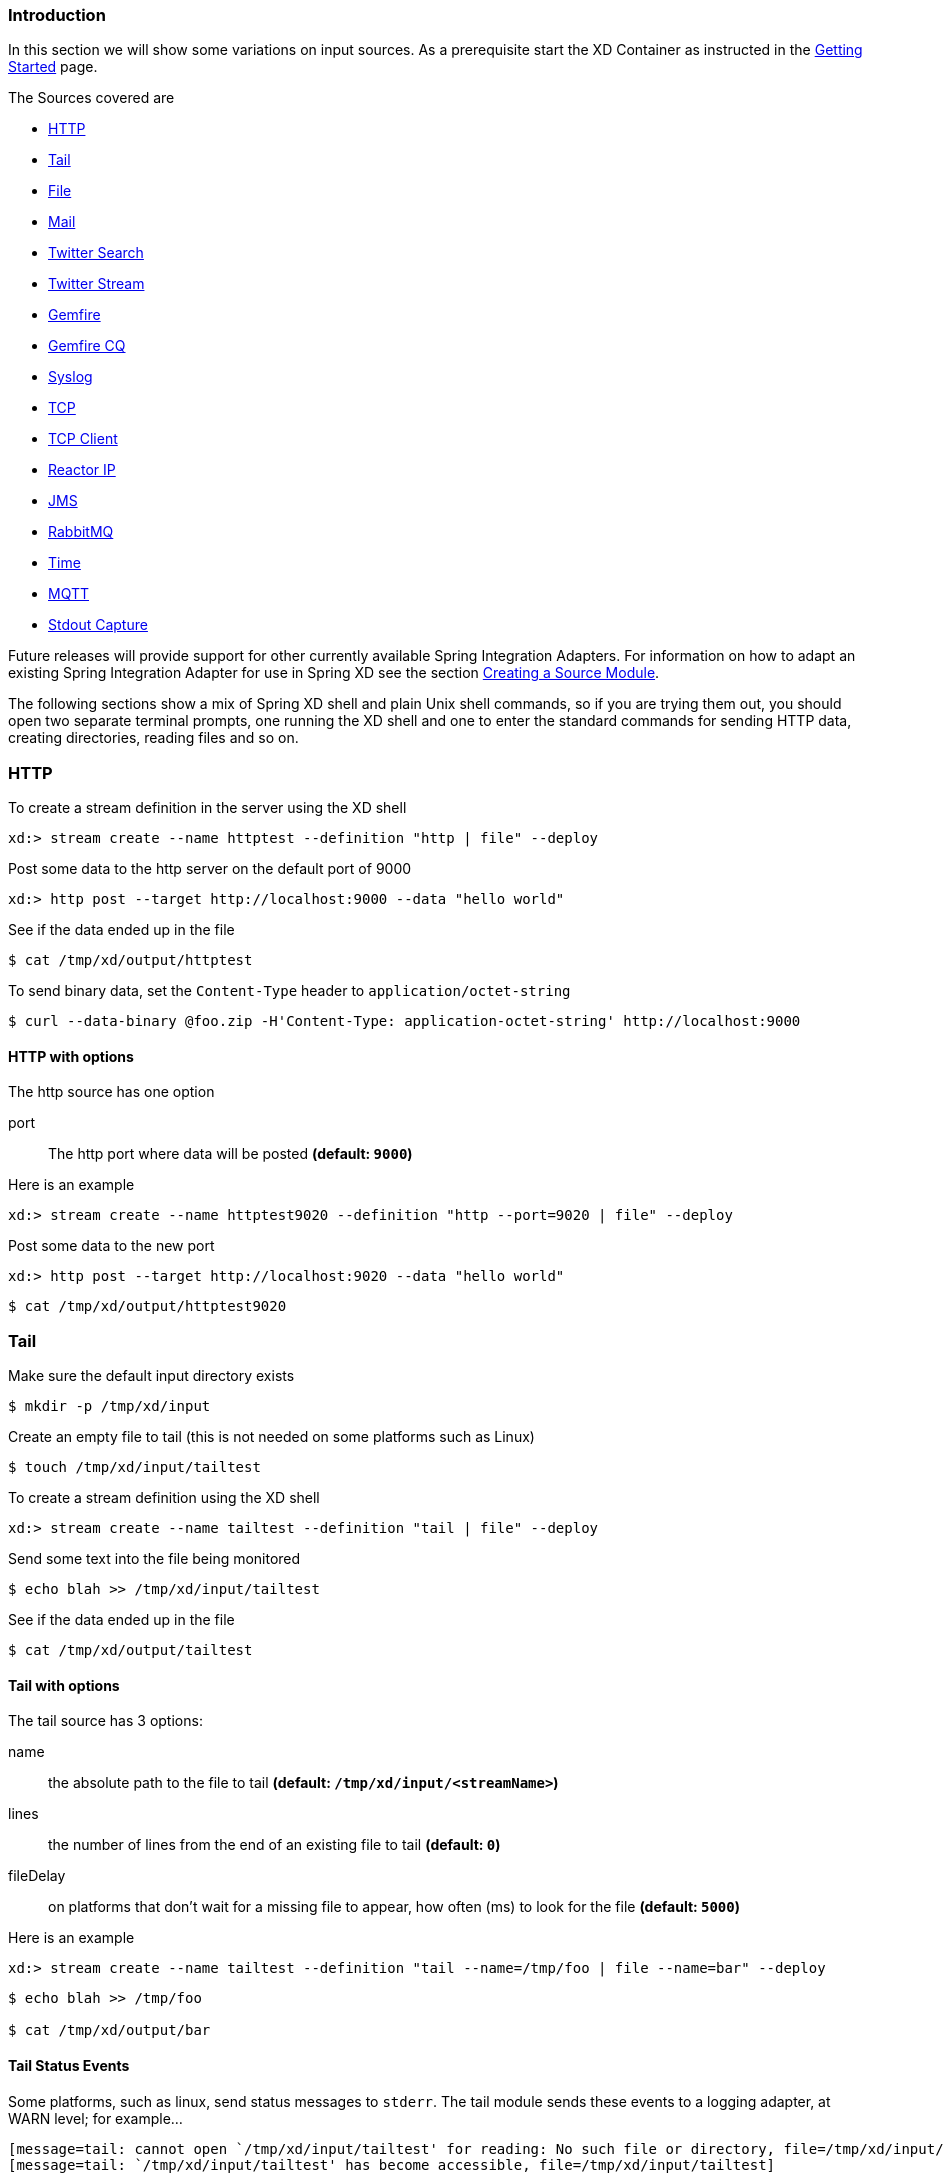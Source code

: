 === Introduction
In this section we will show some variations on input sources.  As a prerequisite start the XD Container
as instructed in the link:Getting-Started#getting-started[Getting Started] page.

The Sources covered are

* <<http, HTTP>>
* <<tail, Tail>>
* <<file, File>>
* <<mail_source, Mail>>
* <<twittersearch, Twitter Search>>
* <<twitterstream, Twitter Stream>>
* <<gemfire-source, Gemfire>>
* <<gemfire-cq,Gemfire CQ>>
* <<syslog, Syslog>>
* <<tcp, TCP>> 
* <<tcp-client, TCP Client>> 
* <<reactor-ip, Reactor IP>> 
* <<jms, JMS>>
* <<rabbit, RabbitMQ>>
* <<time, Time>>
* <<mqtt, MQTT>>
* <<stdout, Stdout Capture>>

Future releases will provide support for other currently available Spring Integration Adapters.  For information on how to adapt an existing Spring Integration Adapter for use in Spring XD see the section link:Creating-a-Source-Module#creating-a-source-module[Creating a Source Module].

The following sections show a mix of Spring XD shell and plain Unix shell commands, so if you are trying them out, you should open two separate terminal prompts, one running the XD shell and one to enter the standard commands for sending HTTP data, creating directories, reading files and so on.

[[http]]
=== HTTP

To create a stream definition in the server using the XD shell

    xd:> stream create --name httptest --definition "http | file" --deploy

Post some data to the http server on the default port of 9000

     xd:> http post --target http://localhost:9000 --data "hello world"

See if the data ended up in the file

[source,bash]
----
$ cat /tmp/xd/output/httptest
----

To send binary data, set the `Content-Type` header to `application/octet-string`

    $ curl --data-binary @foo.zip -H'Content-Type: application-octet-string' http://localhost:9000

==== HTTP with options

The http source has one option

port:: The http port where data will be posted *(default: `9000`)*

Here is an example 

    xd:> stream create --name httptest9020 --definition "http --port=9020 | file" --deploy

Post some data to the new port

    xd:> http post --target http://localhost:9020 --data "hello world"

[source,bash]
----
$ cat /tmp/xd/output/httptest9020
----

[[tail]]
=== Tail

Make sure the default input directory exists

[source,bash]
----
$ mkdir -p /tmp/xd/input
----

Create an empty file to tail (this is not needed on some platforms such as Linux)

[source,bash]
----
$ touch /tmp/xd/input/tailtest  
----

To create a stream definition using the XD shell

    xd:> stream create --name tailtest --definition "tail | file" --deploy

Send some text into the file being monitored 

[source,bash]
----
$ echo blah >> /tmp/xd/input/tailtest
----

See if the data ended up in the file

[source,bash]
----
$ cat /tmp/xd/output/tailtest
----
==== Tail with options

The tail source has 3 options:

name:: the absolute path to the file to tail *(default: `/tmp/xd/input/<streamName>`)*
lines:: the number of lines from the end of an existing file to tail *(default: `0`)*
fileDelay:: on platforms that don't wait for a missing file to appear, how often (ms) to look for the file *(default: `5000`)*

Here is an example 

     xd:> stream create --name tailtest --definition "tail --name=/tmp/foo | file --name=bar" --deploy

[source,bash]
----
$ echo blah >> /tmp/foo

$ cat /tmp/xd/output/bar
----

==== Tail Status Events

Some platforms, such as linux, send status messages to `stderr`. The tail module sends these events to a logging adapter, at WARN level; for example...

----
[message=tail: cannot open `/tmp/xd/input/tailtest' for reading: No such file or directory, file=/tmp/xd/input/tailtest]
[message=tail: `/tmp/xd/input/tailtest' has become accessible, file=/tmp/xd/input/tailtest]
----

[[file]]
=== File

The file source provides the contents of a File as a byte array by default but may be configured to provide the file reference itself.    

To log the contents of a file create a stream definition using the XD shell

    xd:> stream create --name filetest --definition "file | log" --deploy

The file source by default will look into a directory named after the stream, in this case /tmp/xd/input/filetest

Note the above will log the raw bytes. For text files, it is normally desirable to output the contents as plain text. To do this, set the _outputType_ parameter: 

    xd:> stream create --name filetest --definition "file --outputType=text/plain | log" --deploy

For more details on the use of the _outputType_ parameter see link:Type-conversion#type-conversion[Type Conversion]

Copy a file into the directory `/tmp/xd/input/filetest` and observe its contents being logged in the XD Container.

==== File with options

The file source has 5 options

dir:: The absolute path to the directory to monitor for files *(default: `/tmp/xd/input/<streamName>`)*
preventDuplicates:: Default value is `true` to prevent the same file from being processed twice.
pattern:: A filter expression (Ant style) that accepts only files that match the pattern.
fixedDelay:: The fixed delay polling interval specified in seconds *(default: 5)*
ref:: Set to true to output the File object itself. This is useful in some cases in which the file contents are large and it would be more efficient to send the file path across the network than the contents. This option requires that the file be in a shared file system.

[[mail_source]]
=== Mail
Spring XD provides a source module for receiving emails, named `mail`. Depending on the protocol used, in can work by polling or receive mails as they become available.

Let's see an example:

  xd:> stream create --name mailstream --definition "mail --host=imap.gmail.com --username=your.user@gmail.com --password=secret | file" --deploy

Then send an email to yourself and you should see it appear inside a file at `/tmp/xd/output/mailstream`

The full list of options for the `mail` source is below:

protocol:: the protocol to use amongst pop3, pop3s, imap, imaps *(default: `imaps`)*
username:: the username to use to connect to the mail server *(no default)*
password:: the password to use to connect to the mail server *(no default)*
host:: the hostname of the mail server *(default: `localhost`)*
port:: the port of the mail server *(default: `25`)*
folder:: the folder to take emails from *(default: `INBOX`)*
markAsRead:: whether to mark emails as read once they've been fetched by the module *(default: `false`)*
delete:: whether to delete the emails once they've been fetched by the module *(default: `true`)*
usePolling:: whether to use polling or not (no-polling works with imap(s) only) *(default: `false`)*
fixedDelay:: the polling interval used for looking up messages, expressed in seconds. *(default: `60`)*
charset:: the charset used to transform the body of the incoming emails to Strings. *(default: `UTF-8`)*
expression:: a SpEL expression which filters which mail messages will be processed (non polling imap only) *(no default)*


[WARNING]
Of special attention are the `markAsRead` and `delete` options, which by default will *delete* the emails once they are consumed. It is hard to come up with a sensible default option for this (please refer to the Spring Integration documentation section on mail handling for a discussion about this), so just be aware that the default for XD is to delete incoming messages.


[[twittersearch]]
=== Twitter Search

The twittersearch source runs a continuous query against Twitter and has following parameters

query:: The query that will be run against Twitter. For information on how to construct a query, visit https://dev.twitter.com/docs/api/1.1/get/search/tweets[The Search API].
consumerKey:: An application consumer key issued by twitter
consumerSecret:: The secret corresponding to the `consumerKey`
geocode:: Limit the search to a geographic area given by latitude,longitude,radius
language:: The language code (e.g., 'en') to include in the search
includeEntities:: Include entities (hashtag metadata, etc) *(default:true)*
resultType:: popular, recent, mixed *(default: mixed)*
readTimeout:: The timeout in ms for each read *(default: 9000 ms)*
connectTimeout:: The timeout in ms for connecting to Twitter *(default: 5000 ms)*

To get a `consumerKey` and `consumerSecret` you need to register a twitter application. If you don't already have one set up, you can create an app at the https://dev.twitter.com/apps[Twitter Developers] site to get these credentials.

TIP: For both `twittersearch` and `twitterstream` you can put these keys in a module properties file instead of supplying them in the stream definition. If both sources share the same credentials, it is easiest to configure the required credentials in `config/modules/modules.yml`. Alternately, each module has its own properties file. For twittersearch, the file would be `config/modules/source/twittersearch/twittersearch.properties`.

To create and deploy a stream definition in the server using the XD shell:

    xd:> stream create --name springone2gx --definition "twittersearch --query='#springone2gx' | file" --deploy

Let the twittersearch run for a little while and then check to see if some data ended up in the file

[source,bash]
----
$ cat /tmp/xd/output/springone2gx
---- 

NOTE: Both `twittersearch` and `twitterstream` emit JSON in a native Twitter format. 

[[twitterstream]]
=== Twitter Stream

This source ingests data from Twitter's https://dev.twitter.com/docs/streaming-apis/streams/public[streaming] API. It uses the https://dev.twitter.com/docs/streaming-apis/streams/public[sample and filter] stream endpoints rather than the full "firehose" which needs special access. The endpoint used will depend on the parameters you supply in the stream definition (some are specific to the filter endpoint).

You need to supply all keys and secrets (both consumer and accessToken) to authenticate for this source, so it is easiest if you just add these to  `XD_HOME/config/modules/modules.yml` or `XD_HOME/config/modules/source/twitterstream/twitterstream.properties` file. 

Stream creation is then straightforward:

    xd:> stream create --name tweets --definition "twitterstream | file" --deploy

The parameters available are pretty much the same as those listed in the https://dev.twitter.com/docs/streaming-apis/parameters[API docs] and unless otherwise stated, the accepted formats are the same.

https://dev.twitter.com/docs/streaming-apis/parameters#delimited[delimited]:: set to `true` to get length delimiters in the stream data *(default: false)*
https://dev.twitter.com/docs/streaming-apis/parameters#stall_warnings[stallWarnings]:: set to `true` to enable stall warnings *(default: false)*
https://dev.twitter.com/docs/streaming-apis/parameters#filter_level[filterLevel]:: controls which tweets make it through to the stream
https://dev.twitter.com/docs/streaming-apis/parameters#language[language]:: comma delimited set of languages to include
https://dev.twitter.com/docs/streaming-apis/parameters#follow[follow]:: comma delimited set of user ids whose tweets should be included in the stream
https://dev.twitter.com/docs/streaming-apis/parameters#track[track]:: which terms to filter for in tweets
https://dev.twitter.com/docs/streaming-apis/parameters#locations[locations]:: a comma-separated list of longitude,latitude pairs specifying a set of bounding boxes to filter Tweets
readTimeout:: The timeout in ms for each read *(default: 9000 ms)*
connectTimeout:: The timeout in ms for connecting to Twitter *(default: 5000 ms)*

NOTE: Both `twittersearch` and `twitterstream` emit JSON in a native Twitter format. 

[[gemfire-source]]
=== GemFire
This source configures a client cache and client region, along with the necessary subscriptions enabled, in the XD container process along with a Spring Integration GemFire inbound channel adapter, backed by a CacheListener that outputs messages triggered by an external entry event on the region. By default the payload contains the updated entry value, but may be controlled by passing in a SpEL expression that uses the http://www.vmware.com/support/developer/vfabric-gemfire/700-api/com/gemstone/gemfire/cache/EntryEvent.html[EntryEvent] as the evaluation context. 

==== Options

The Gemfire CacheListener source has the following options

regionName:: The name of the region for which events are to be monitored *(default: stream name)*
cacheEventExpression:: An optional SpEL expression referencing the EntryEvent object. *(default: `newValue`)*
host:: The host of the cache server or locator *(default: localhost)*
port:: The port of the cache server or locator *(default: 40404)*
useLocator:: Set to true if using a locator *(default:false)*

==== Example
Use of the gemfire source requires an external process (or a separate stream) that creates or updates entries in a GemFire region configured for a cache server. Such events may feed an XD stream. To enable such a stream, the XD container must join a GemFire distributed client-server system as a client, creating a client region corresponding to an existing region on a cache server. The client region registers a cache listener via the Spring Integration GemFire inbound channel adapter. The client region and pool are configured for a subscription on all keys in the region.  

The following example creates two streams: One to write http messages to a Gemfire region named _Stocks_, and another to listen for cache events and record the updates to a file. This works with the Cache Server and sample configuration included with the Spring XD distribution:

     xd:> stream create --name gftest --definition "gemfire --regionName="Stocks" | file" --deploy
     xd:> stream create --name stocks --definition "http --port=9090 | gemfire-json-server --regionName=Stocks --keyExpression=payload.getField('symbol')" --deploy

Now send some messages to the stocks stream.

     xd:> http post --target http://localhost:9090 --data {"symbol":"FAKE","price":73}
     xd:> http post --target http://localhost:9090 --data {"symbol":"FAKE","price":78}
     xd:> http post --target http://localhost:9090 --data {"symbol":"FAKE","price":80}

NOTE: Avoid spaces in the JSON when using the shell to post data. 

As updates are posted to the cache you should see them captured in the output file:

[source,bash]
----
$ cat /tmp/xd/output/gftest.out

{"symbol":"FAKE","price":73}
{"symbol":"FAKE","price":78}
{"symbol":"FAKE","price":80}
----

==== Launching the XD GemFire Server
This source requires a cache server to be running in a separate process and its host and port, or a locator host and port must be configured. The XD distribution includes a GemFire server executable suitable for development and test purposes. This is a Java main class that runs with a Spring configured cache server. The configuration is passed as a command line argument to the server's main method. The configuration includes a cache server port and one or more configured region. XD includes a sample cache configuration called  https://github.com/SpringSource/spring-xd/blob/master/spring-xd-gemfire-server/config/cq-demo.xml[cq-demo]. This starts a server on port 40404 and creates a region named _Stocks_. A Logging cache listener is configured  for the region to log region events.  

Run Gemfire cache server by changing to the gemfire/bin directory and execute

[source,bash]
----
$ ./gemfire-server ../config/cq-demo.xml
----



[[gemfire-cq]]
=== GemFire Continuous Query (CQ)
Continuous query allows client applications to create a GemFire query using Object Query Language(OQL) and register a CQ listener which subscribes to the query and is notified every time the query 's result set changes. The _gemfire_cq_ source registers a CQ which will post CQEvent messages to the stream. 

==== Options

The qemfire-cq source has the following options

query:: The query string in Object Query Language(OQL) *(required, String)*
host:: The host on which the GemFire server or locator is running. *(default: `localhost`)*
port:: The port on which the GemFire server or locator is running. *(default: `40404`)*
useLocator:: Set to true if using a locator *(default:false)*

The example is similar to that presented for the <<gemfire-source, gemfire source>> above, and requires an external cache server as described in the above section. In this case the query provides a finer filter on data events. In the example below, the `cqtest` stream will only receive events matching a single ticker symbol, whereas the `gftest` stream example above will receive updates to every entry in the region. 

    xd:> stream create --name stocks --definition "http --port=9090 | gemfire-json-server --regionName=Stocks --keyExpression=payload.getField('symbol')" --deploy
    xd:> stream create --name cqtest --definition "gemfire-cq --query='Select * from /Stocks where symbol=''FAKE''' | file" --deploy

Now send some messages to the stocks stream.

     xd:> http post --target http://localhost:9090 --data {"symbol":"FAKE","price":73}
     xd:> http post --target http://localhost:9090 --data {"symbol":"FAKE","price":78}
     xd:> http post --target http://localhost:9090 --data {"symbol":"FAKE","price":80}


The _cqtest_ stream is now listening for any stock quote updates for the ticker symbol `FAKE`. As updates are posted to the cache you should see them captured in the output file:

[source,bash]
----
$ cat /tmp/xd/output/cqtest.out

{"symbol":"FAKE","price":73}
{"symbol":"FAKE","price":78}
{"symbol":"FAKE","price":80}
----

[[syslog]]
=== Syslog

Three syslog sources are provided: `reactor-syslog`, `syslog-udp`, and `syslog-tcp`. The reactor-syslog adapter uses tcp and builds upon the functionality available in the https://github.com/reactor/reactor[Reactor] project and provides improved throughput over the syslog-tcp adapter. They all support the following option:

port:: the port on which the system will listen for syslog messages *(default: `5140`)*

To create a stream definition (using shell command)

    xd:> stream create --name syslogtest --definition "reactor-syslog --port=5140 | file" --deploy

or

    xd:> stream create --name syslogtest --definition "syslog-udp --port=5140 | file" --deploy

or

    xd:> stream create --name syslogtest --definition "syslog-tcp --port=5140 | file" --deploy

(`--port` is not required when using the default `5140`)

Send a test message to the syslog

     logger -p local3.info -t TESTING "Test Syslog Message"

See if the data ended up in the file

[source,bash]
----
$ cat /tmp/xd/output/syslogtest
----

Refer to your syslog documentation to configure the syslog daemon to forward syslog messages to the stream; some examples are:

UDP - Mac OSX (syslog.conf) and Ubuntu (rsyslog.conf)

    *.*	@localhost:5140 

TCP - Ubuntu (rsyslog.conf)

    $ModLoad omfwd
    *.*	@@localhost:5140

Restart the syslog daemon after reconfiguring.


[[tcp]]
=== TCP
The `tcp` source acts as a server and allows a remote party to connect to XD and submit data over a raw tcp socket.

To create a stream definition in the server, use the following XD shell command

    xd:> stream create --name tcptest --definition "tcp | file" --deploy

This will create the default TCP source and send data read from it to the `tcptest` file.

TCP is a streaming protocol and some mechanism is needed to frame messages on the wire. A number of decoders are available, the default being 'CRLF' which is compatible with Telnet.

[source,bash]
----
$ telnet localhost 1234
Trying ::1...
Connected to localhost.
Escape character is '^]'.
foo
^]

telnet> quit
Connection closed.
----

See if the data ended up in the file

[source,bash]
----
$ cat /tmp/xd/output/tcptest
----

By default, the TCP module will emit a `byte[]`; to convert to a String, add `--outputType=text/plain` to the module definition.

==== TCP with options

The TCP source has the following options

port:: the port on which to listen *(default: `1234`)*
reverseLookup:: perform a reverse DNS lookup on the remote IP Address *(default: `false`)*
socketTimeout:: the timeout (ms) before closing the socket when no data received *(default: `120000`)*
nio:: whether or not to use NIO. NIO is more efficient when there are many connections. *(default: `false`)*
decoder:: how to decode the stream - see below. *(default: `CRLF`)*

==== Available Decoders

.Text Data

CRLF (default):: text terminated by carriage return (0x0d) followed by line feed (0x0a)
LF:: text terminated by line feed (0x0a)
NULL:: text terminated by a null byte (0x00)
STXETX:: text preceded by an STX (0x02) and terminated by an ETX (0x03)

.Text and Binary Data

RAW:: no structure - the client indicates a complete message by closing the socket
L1:: data preceded by a one byte (unsigned) length field (supports up to 255 bytes)
L2:: data preceded by a two byte (unsigned) length field (up to 2^16^-1 bytes)
L4:: data preceded by a four byte (signed) length field (up to 2^31^-1 bytes)


==== Examples

The following examples all use `echo` to send data to `netcat` which sends the data to the source.

The echo options `-en` allows echo to interpret escape sequences and not send a newline.

.CRLF Decoder

    xd:> stream create --name tcptest --definition "tcp | file" --deploy

This uses the default (CRLF) decoder and port 1234; send some data

[source,bash]
----
$ echo -en 'foobar\r\n' | netcat localhost 1234
----

See if the data ended up in the file

[source,bash]
----
$ cat /tmp/xd/output/tcptest
----

.LF Decoder

     xd:> stream create --name tcptest2 --definition "tcp --decoder=LF --port=1235 | file" --deploy

[source,bash]
----
$ echo -en 'foobar\n' | netcat localhost 1235
----

[source,bash]
----
$ cat /tmp/xd/output/tcptest2
----

.NULL Decoder

     xd:> stream create --name tcptest3 --definition "tcp --decoder=NULL --port=1236 | file" --deploy

[source,bash]
----
$ echo -en 'foobar\x00' | netcat localhost 1236
----

[source,bash]
----
$ cat /tmp/xd/output/tcptest3
----

.STXETX Decoder

     xd:> stream create --name tcptest4 --definition "tcp --decoder=STXETX --port=1237 | file" --deploy

[source,bash]
----
$ echo -en '\x02foobar\x03' | netcat localhost 1237
----

[source,bash]
----
$ cat /tmp/xd/output/tcptest4
----

.RAW Decoder

     xd:> stream create --name tcptest5 --definition "tcp --decoder=RAW --port=1238 | file" --deploy

[source,bash]
----
$ echo -n 'foobar' | netcat localhost 1238
----

[source,bash]
----
$ cat /tmp/xd/output/tcptest5
----

.L1 Decoder

     xd:> stream create --name tcptest6 --definition "tcp --decoder=L1 --port=1239 | file" --deploy

[source,bash]
----
$ echo -en '\x06foobar' | netcat localhost 1239
----

[source,bash]
----
$ cat /tmp/xd/output/tcptest6
----

.L2 Decoder

     xd:> stream create --name tcptest7 --definition "tcp --decoder=L2 --port=1240 | file" --deploy

[source,bash]
----
$ echo -en '\x00\x06foobar' | netcat localhost 1240
----

[source,bash]
----
$ cat /tmp/xd/output/tcptest7
----

.L4 Decoder

     xd:> stream create --name tcptest8 --definition "tcp --decoder=L4 --port=1241 | file" --deploy

[source,bash]
----
$ echo -en '\x00\x00\x00\x06foobar' | netcat localhost 1241
----

[source,bash]
----
$ cat /tmp/xd/output/tcptest8
----

==== Binary Data Example

     xd:> stream create --name tcptest9 --definition "tcp --decoder=L1 --port=1242 | file --binary=true" --deploy

Note that we configure the `file` sink with `binary=true` so that a newline is not appended.

[source,bash]
----
$ echo -en '\x08foo\x00bar\x0b' | netcat localhost 1242
----

[source,bash]
----
$ hexdump -C /tmp/xd/output/tcptest9
00000000  66 6f 6f 00 62 61 72 0b                           |foo.bar.|
00000008
----

==== Implementing a simple conversation
That "stimulus" counter concept bears some explanation. By default, the module will emit (at interval set by `fixedDelay`) an incrementing number, starting at 1. Given that the default is to use an `expression` of `payload.toString()`, this results in the module sending `1, 2, 3, ...` to the remote server.

By using another expression, or more certainly a `script`, one can implement a simple conversation, assuming it is time based. As an example, let's assume we want to join some kind of chat server where one first needs to authenticate, then specify which rooms to join. Lastly, all clients are supposed to send some keepalive commands to make sure that the connection is open.

The following groovy script could be used to that effect:

[source,groovy]
----
def commands = ['', // index 0 is not used
'LOGIN user=johndoe', // first command sent
'JOIN weather',
'JOIN news',
'JOIN gossip'
]


// payload will contain an incrementing counter, starting at 1
if (commands.size > payload)
  return commands[payload] + "\n"
else 
  return "PING\n"  // send keep alive after 4th 'real' command

----


[[tcp-client]]
=== TCP Client
The `tcp-client` source module uses raw tcp sockets, as does the `tcp` module but contrary to the `tcp` module, acts as a client. Whereas the `tcp` module will open a listening socket and wait for connections from a remote party, the `tcp-client` will initiate the connection to a remote server and emit as messages what that remote server sends over the wire. As an optional feature, the `tcp-client` can itself emit messages to the remote server, so that a simple conversation can take place.

==== TCP Client options
The following options are supported:

host:: the host to connect to *(default: `localhost`)*
port:: the port to connect to *(default: `1234`)*
reverseLookup:: whether to attempt to resolve the host address *(default: `false`)*
nio:: whether to use NIO *(default: `false`)*
encoder:: the encoder to use when sending messages *(default: `LF`, see <<tcp, TCP module>>)*
decoder:: the decoder to use when receiving messages *(default: `LF`, see <<tcp, TCP module>>)*
charset:: the charset to use when converting bytes to String *(default: `UTF-8`)*
bufferSize:: the size of the emitting/receiving buffers *(default: `2048`, _i.e._ 2KB)*
fixedDelay:: the rate at which 'stimulus' messages will be emitted *(default: `5` seconds)*
script:: reference to a script that should transform the counter stimulus to messages to send *(default: use `expression`)*
expression:: a SpEL expression to convert the counter stimulus to a message *(default: `payload.toString()`, _i.e._ emit "1", "2", "3", _etc._)*

[[reactor-ip]]
=== Reactor IP
The `reactor-ip` source acts as a server and allows a remote party to connect to XD and submit data over a raw TCP or UDP socket.  The reactor-ip source differs from the standard tcp source in that it is based on the https://github.com/reactor/reactor[Reactor Project] and can be configured to use the http://martinfowler.com/articles/lmax.html[LMAX Disruptor RingBuffer] library allowing for extremely high ingestion rates, e.g. ~ 1M/sec.

To create a stream definition use the following XD shell command

     xd:> stream create --name tcpReactor --definition "reactor-ip | file" --deploy

This will create the reactor TCP source and send data read from it to the file named tcpReactor.

The reactor-ip source has the following options

transport:: `tcp` or `udp` *(default: `tcp`)*
framing:: `linefeed` or `length`.  How to frame the data to tell individual messages apart. *(default: `linefeed`)*
lengthFieldLength:: Byte precision of the length field when using `length` framing. 2, 4 or 8.  *(default: `4`)*
codec:: How to decode the stream. Either bytes, string or syslog. *(default: `string`)*
dispatcher:: `ringBuffer`, `threadPoolExecutor`, `workQueue`, `sync`. *(default: `ringBuffer`)*
host:: the host to connect to *(default: `0.0.0.0`)*
port:: the port to connect to *(default: `3000`)*


[[rabbit]]
=== RabbitMQ

The "rabbit" source enables receiving messages from RabbitMQ.

The following example shows the default settings.

Configure a stream:

     xd:> stream create --name rabbittest --definition "rabbit | file --binary=true" --deploy

This receives messages from a queue named `rabbittest` and writes them to the default file sink (`/tmp/xd/output/rabbittest.out`). It uses the default RabbitMQ broker running on localhost, port 5672.

The queue(s) must exist before the stream is deployed. We do not create the queue(s) automatically. However, you can easily create a Queue using the RabbitMQ web UI. Then, using that same UI, you can navigate to the "rabbittest" Queue and publish test messages to it.

Notice that the `file` sink has `--binary=true`; this is because, by default, the data emitted by the source will be bytes. This can be modified by setting the `content_type` property on messages to `text/plain`. In that case, the source will convert the message to a `String`; you can then omit the `--binary=true` and the file sink will then append a newline after each message.

To destroy the stream, enter the following at the shell prompt:

    xd:> stream destroy --name rabbittest

==== RabbitMQ with Options

The RabbitMQ Source has the following options

username:: the username to connect to the RabbitMQ broker *(default: `guest`)*
password:: the password to connect to the RabbitMQ broker *(default: `guest`)*
host:: the host (or IP Address) to connect to *(default: `localhost`)*
port:: the port on the `host` *(default: `5672`)*
vhost:: the virtual host *(default: `/` unless)*
queues:: the queue(s) from which messages will be received; use a comma-delimited list to receive messages from multiple queues *(default: `<streamname>`)*

[[jms]]
=== JMS

The "jms" source enables receiving messages from JMS.

The following example shows the default settings.

Configure a stream:

     xd:> stream create --name jmstest --definition "jms | file" --deploy

This receives messages from a queue named `jmstest` and writes them to the default file sink (`/tmp/xd/output/jmstest`). It uses the default ActiveMQ broker running on localhost, port 61616.

To destroy the stream, enter the following at the shell prompt:

    xd:> stream destroy --name jmstest

To test the above stream, you can use something like the following...

[source,java]
----
public class Broker {

	public static void main(String[] args) throws Exception {
		BrokerService broker = new BrokerService();
		broker.setBrokerName("broker");
		String brokerURL = "tcp://localhost:61616";
		broker.addConnector(brokerURL);
		broker.start();
		ConnectionFactory cf = new ActiveMQConnectionFactory(brokerURL);
		JmsTemplate template = new JmsTemplate(cf);
		while (System.in.read() >= 0) {
			template.convertAndSend("jmstest", "testFoo");
		}
	}
}
----

and `tail -f /tmp/xd/output/jmstest`

Run this as a Java application; each time you hit <enter> in the console, it will send a message to queue `jmstest`.


==== JMS with Options

The JMS Source has the following options

provider:: the JMS provider *(default: `activemq`)*
destination:: the destination name (a `queue` by default) from which messages will be received *(default: `[stream name]`)*
pubSub:: when true, indicates that the destination is a `topic` *(default: `false`)*
durableSubScription:: when true, indicates the subscription to a topic is durable *(default: `false`)*
subscriptionName:: a name that will be assigned to the topic subscription *(default: `[none]`)*
clientId:: an identifier for the client, to be associated with a durable topic subscription *(default: `[none]`)*

Note: the selected broker requires an infrastructure configuration file `jms-<provider>-infrastructure-context.xml` in `modules/common`. This is used to declare any infrastructure beans needed by the provider. See the default (`jms-activemq-infrastructure-context.xml`) for an example. Typically, all that is required is a `ConnectionFactory`. The activemq provider uses a properties file `jms-activemq.properties` which can be found in the `config` directory. This contains the broker URL.

[[time]]
=== Time
The time source will simply emit a String with the current time every so often. It supports the following options:

fixedDelay:: how often to emit a message, expressed in seconds *(default: `1` second)*
format:: how to render the current time, using SimpleDateFormat *(default: `'yyyy-MM-dd HH:mm:ss'`)*


[[mqtt]]
=== MQTT
The mqtt source connects to an mqtt server and receives telemetry messages.

Configure a stream:

     xd:> stream create tcptest --definition "mqtt --url='tcp://localhost:1883' --topics='xd.mqtt.test' | log" --deploy

If you wish to use the MQTT Source defaults you can execute the command as follows:

     xd:> stream create tcptest --definition "mqtt | log" --deploy


==== Options

The defaults are set up to connect to the RabbitMQ MQTT adapter on localhost:

url:: location of the mqtt broker *(default: `tcp://localhost:1883`)*
clientId:: identifies the client *(default: `xd.mqtt.client.id.snk`)*
username:: the username to use when connecting to the broker *(default: `guest`)*
password:: the password to use when connecting to the broker *(default: `guest`)*
topics:: the topic(s) to which the source will subscribe *(default: `xd.mqtt.test`)*

[[stdout]]
=== Stdout Capture
There isn't actually a source named "stdin" but it is easy to capture stdin by redirecting it to a `tcp` source. For example if you wanted to capture the output of a command, you would first create the `tcp` stream, as above, using the appropriate sink for your requirements:

     xd:> stream create tcpforstdout --definition "tcp --decoder=LF | log" --deploy

You can then capture the output from commands using the `netcat` command:

[source,bash]
----
$ cat mylog.txt | netcat localhost 1234
----

